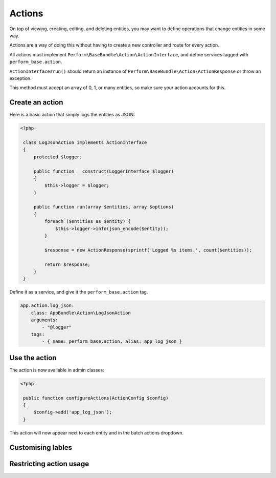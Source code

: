 Actions
=======

On top of viewing, creating, editing, and deleting entities, you may
want to define operations that change entities in some way.

Actions are a way of doing this without having to create a new
controller and route for every action.

All actions must implement
``Perform\BaseBundle\Action\ActionInterface``, and define services
tagged with ``perform_base.action``.

``ActionInterface#run()`` should return an instance of
``Perform\BaseBundle\Action\ActionResponse`` or throw an exception.

This method must accept an array of 0, 1, or many
entities, so make sure your action accounts for this.

Create an action
----------------

Here is a basic action that simply logs the entities as JSON:

.. code-block:: php

   <?php

    class LogJsonAction implements ActionInterface
    {
        protected $logger;

        public function __construct(LoggerInterface $logger)
        {
            $this->logger = $logger;
        }

        public function run(array $entities, array $options)
        {
            foreach ($entities as $entity) {
                $this->logger->info(json_encode($entity));
            }

            $response = new ActionResponse(sprintf('Logged %s items.', count($entities));

            return $response;
        }
    }

Define it as a service, and give it the ``perform_base.action`` tag.

.. code-block:: yaml

    app.action.log_json:
        class: AppBundle\Action\LogJsonAction
        arguments:
            - "@logger"
        tags:
            - { name: perform_base.action, alias: app_log_json }

Use the action
--------------

The action is now available in admin classes:

.. code-block:: php

   <?php

    public function configureActions(ActionConfig $config)
    {
        $config->add('app_log_json');
    }

This action will now appear next to each entity and in the batch actions dropdown.

Customising lables
------------------

Restricting action usage
-------------------------
